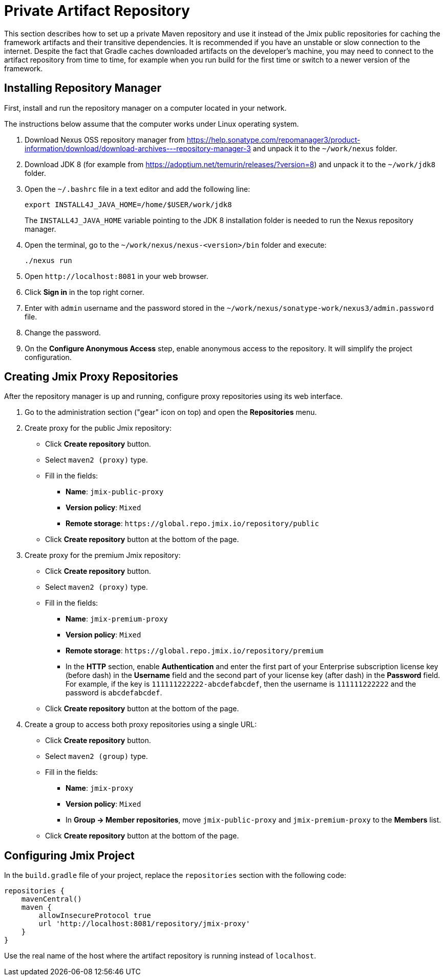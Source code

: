 = Private Artifact Repository

This section describes how to set up a private Maven repository and use it instead of the Jmix public repositories for caching the framework artifacts and their transitive dependencies. It is recommended if you have an unstable or slow connection to the internet. Despite the fact that Gradle caches downloaded artifacts on the developer’s machine, you may need to connect to the artifact repository from time to time, for example when you run build for the first time or switch to a newer version of the framework.

== Installing Repository Manager

First, install and run the repository manager on a computer located in your network.

The instructions below assume that the computer works under Linux operating system.

. Download Nexus OSS repository manager from https://help.sonatype.com/repomanager3/product-information/download/download-archives---repository-manager-3[^] and unpack it to the `~/work/nexus` folder.

. Download JDK 8 (for example from https://adoptium.net/temurin/releases/?version=8[^]) and unpack it to the `~/work/jdk8` folder.

. Open the `~/.bashrc` file in a text editor and add the following line:
+
[source,bash]
----
export INSTALL4J_JAVA_HOME=/home/$USER/work/jdk8
----
+
The `INSTALL4J_JAVA_HOME` variable pointing to the JDK 8 installation folder is needed to run the Nexus repository manager.

. Open the terminal, go to the `~/work/nexus/nexus-<version>/bin` folder and execute:
+
[source,bash]
----
./nexus run
----

. Open `++http://localhost:8081++` in your web browser.

. Click *Sign in* in the top right corner.

. Enter with `admin` username and the password stored in the `~/work/nexus/sonatype-work/nexus3/admin.password` file.

. Change the password.

. On the *Configure Anonymous Access* step, enable anonymous access to the repository. It will simplify the project configuration.

[[create-jmix-repositories]]
== Creating Jmix Proxy Repositories

After the repository manager is up and running, configure proxy repositories using its web interface.

. Go to the administration section ("gear" icon on top) and open the *Repositories* menu.

. Create proxy for the public Jmix repository:

** Click *Create repository* button.

** Select `maven2 (proxy)` type.

** Fill in the fields:
*** *Name*: `jmix-public-proxy`
*** *Version policy*: `Mixed`
*** *Remote storage*: `++https://global.repo.jmix.io/repository/public++`

** Click *Create repository* button at the bottom of the page.

. Create proxy for the premium Jmix repository:

** Click *Create repository* button.

** Select `maven2 (proxy)` type.

** Fill in the fields:
*** *Name*: `jmix-premium-proxy`
*** *Version policy*: `Mixed`
*** *Remote storage*: `++https://global.repo.jmix.io/repository/premium++`
*** In the *HTTP* section, enable *Authentication* and enter the first part of your Enterprise subscription license key (before dash) in the *Username* field and the second part of your license key (after dash) in the *Password* field. For example, if the key is `111111222222-abcdefabcdef`, then the username is `111111222222` and the password is `abcdefabcdef`.

** Click *Create repository* button at the bottom of the page.

. Create a group to access both proxy repositories using a single URL:

** Click *Create repository* button.

** Select `maven2 (group)` type.

** Fill in the fields:
*** *Name*: `jmix-proxy`
*** *Version policy*: `Mixed`
*** In *Group -> Member repositories*, move `jmix-public-proxy` and `jmix-premium-proxy` to the *Members* list.

** Click *Create repository* button at the bottom of the page.

[[configuring-jmix-project]]
== Configuring Jmix Project

In the `build.gradle` file of your project, replace the `repositories` section with the following code:

[source,groovy]
----
repositories {
    mavenCentral()
    maven {
        allowInsecureProtocol true
        url 'http://localhost:8081/repository/jmix-proxy'
    }
}
----

Use the real name of the host where the artifact repository is running instead of `localhost`.